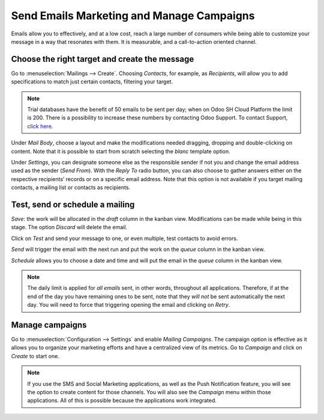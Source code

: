 ===========================================
Send Emails Marketing and Manage Campaigns
===========================================
Emails allow you to effectively, and at a low cost, reach a large number of consumers while being
able to customize your message in a way that resonates with them. It is measurable, and a
call-to-action oriented channel.

Choose the right target and create the message
===============================================
Go to :menuselection:`Mailings --> Create`.
Choosing *Contacts*, for example, as *Recipients*, will allow you to add specifications to match
just certain contacts, filtering your target.


.. image:: media/sendemails1.png
   :align: center
   :alt: Send mass mailing in Odoo Email Marketing


.. note::
   Trial databases have the benefit of 50 emails to be sent per day; when on Odoo SH Cloud
   Platform the limit is 200. There is a possibility to increase these numbers by contacting Odoo
   Support. To contact Support, `click here <https://www.odoo.com/help>`_.


Under *Mail Body*, choose a layout and make the modifications needed dragging, dropping and
double-clicking on content. Note that it is possible to start from scratch selecting the *blanc*
template option.


.. image:: media/sendemails2.png
   :align: center
   :alt: Send mass mailing in Odoo Email Marketing


Under *Settings*, you can designate someone else as the responsible sender if not you and change the
email address used as the sender (*Send From*).
With the *Reply To* radio button, you can also choose to gather answers either on the respective
recipients’ records or on a specific email address. Note that this option is not available if you
target mailing contacts, a mailing list or contacts as recipients.


.. image:: media/sendemails3.png
   :align: center
   :alt: Send mass mailing in Odoo Email Marketing


Test, send or schedule a mailing
=================================

.. image:: media/sendemails4.png
   :align: center
   :alt: Send mass mailing in Odoo Email Marketing


*Save*: the work will be allocated in the *draft* column in the kanban view. Modifications can be
made while being in this stage. The option *Discard* will delete the email.

Click on *Test* and send your message to one, or even multiple, test contacts to avoid errors.

*Send* will trigger the email with the next run and put the work on the *queue* column in the
kanban view.

*Schedule* allows you to choose a date and time and will put the email in the *queue* column in the
kanban view.

.. note::
   The daily limit is applied for *all emails* sent, in other words, throughout all applications.
   Therefore, if at the end of the day you have remaining ones to be sent, note that they *will not*
   be sent automatically the next day. You will need to force that triggering opening the email and
   clicking on *Retry*.


Manage campaigns
=================
Go to :menuselection:`Configuration --> Settings` and enable *Mailing Campaigns*.
The campaign option is effective as it allows you to organize your marketing efforts and have a
centralized view of its metrics.
Go to *Campaign* and click on *Create* to start one.


.. image:: media/sendemails5.png
   :align: center
   :alt: manage campaigns in Odoo Email Marketing


.. note::
   If you use the SMS and Social Marketing applications, as well as the Push Notification feature,
   you will see the option to create content for those channels. You will also see the *Campaign*
   menu within those applications. All of this is possible because the applications work integrated.


.. seealso::
   `How to use my mail server to send and receive emails in Odoo <https://www.odoo.com/documentation/user/13.0/discuss/email_servers.html?highlight=marketing%20automation>`_

